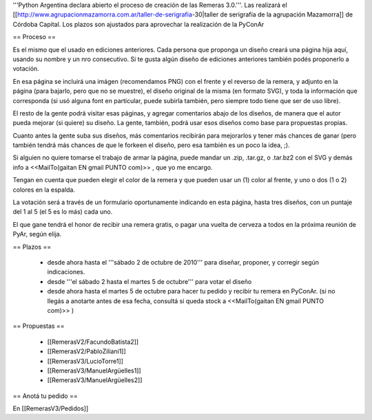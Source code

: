 '''Python Argentina declara abierto el proceso de creación de las Remeras 3.0.'''. Las realizará el [[http://www.agrupacionmazamorra.com.ar/taller-de-serigrafia-30|taller de serigrafía de la agrupación Mazamorra]] de Córdoba Capital. Los plazos son ajustados para aprovechar la realización de la PyConAr


== Proceso ==

Es el mismo que el usado en ediciones anteriores. Cada persona que proponga un diseño creará una página hija aquí, usando su nombre y un nro consecutivo. 
Si te gusta algún diseño de ediciones anteriores también podés proponerlo a votación. 

En esa página se incluirá una imágen (recomendamos PNG) con el frente y el reverso de la remera, y adjunto en la página (para bajarlo, pero que no se muestre), el diseño original de la misma (en formato SVG), y toda la información que corresponda (si usó alguna font en particular, puede subirla también, pero siempre todo tiene que ser de uso libre).

El resto de la gente podrá visitar esas páginas, y agregar comentarios abajo de los diseños, de manera que el autor pueda mejorar (si quiere) su diseño. La gente, también, podrá usar esos diseños como base para propuestas propias. 

Cuanto antes la gente suba sus diseños, más comentarios recibirán para mejorarlos y tener más chances de ganar (pero también tendrá más chances de que le forkeen el diseño, pero esa también es un poco la idea, ;).

Si alguien no quiere tomarse el trabajo de armar la página, puede mandar un .zip, .tar.gz, o .tar.bz2 con el SVG y demás info a <<MailTo(gaitan EN gmail PUNTO com)>> , que yo me encargo.

Tengan en cuenta que pueden elegir el color de la remera y que pueden usar un (1) color al frente, y uno o dos (1 o 2) colores en la espalda.

La votación será a través de un formulario oportunamente indicando en esta página, hasta tres diseños, con un puntaje del 1 al 5 (el 5 es lo más) cada uno.

El que gane tendrá el honor de recibir una remera gratis, o pagar una vuelta de cerveza a todos en la próxima reunión de PyAr, según elija.

== Plazos ==

 * desde ahora hasta el '''sábado 2 de octubre de 2010''' para diseñar, proponer, y corregir según indicaciones.
 * desde  '''el sábado 2 hasta el martes 5 de octubre''' para votar el diseño
 * desde ahora hasta el martes 5 de octubre para hacer tu pedido y recibir tu remera en PyConAr. (si no llegás a anotarte antes de esa fecha, consultá si queda stock a <<MailTo(gaitan EN gmail PUNTO com)>> )

== Propuestas ==

 * [[RemerasV2/FacundoBatista2]]
 * [[RemerasV2/PabloZiliani1]]
 * [[RemerasV3/LucioTorre1]]
 * [[RemerasV3/ManuelArgüelles1]]
 * [[RemerasV3/ManuelArgüelles2]]

== Anotá tu pedido ==

En [[RemerasV3/Pedidos]]
